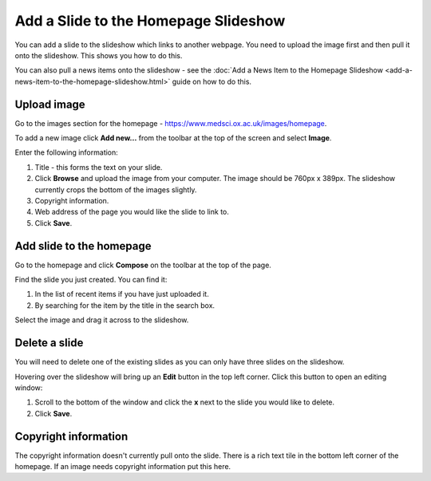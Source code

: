 Add a Slide to the Homepage Slideshow
=====================================

You can add a slide to the slideshow which links to another webpage. You need to upload the image first and then pull it onto the slideshow. This shows you how to do this. 

You can also pull a news items onto the slideshow - see the :doc:`Add a News Item to the Homepage Slideshow <add-a-news-item-to-the-homepage-slideshow.html>` guide on how to do this.  

Upload image
------------

.. image:: images/add-a-slide-on-the-homepage/upload-image.png
   :alt: 
   :height: 239px
   :width: 364px
   :align: center


Go to the images section for the homepage - `https://www.medsci.ox.ac.uk/images/homepage <https://www.medsci.ox.ac.uk/images/homepage>`_. 

To add a new image click **Add new...** from the toolbar at the top of the screen and select **Image**.

.. image:: images/add-a-slide-on-the-homepage/519b12d0-315c-490e-8717-17873a349c23.png
   :alt: 
   :height: 1016px
   :width: 683px
   :align: center


Enter the following information:

#. Title - this forms the text on your slide.
#. Click **Browse** and upload the image from your computer. The image should be 760px x 389px. The slideshow currently crops the bottom of the images slightly. 
#. Copyright information.
#. Web address of the page you would like the slide to link to. 
#. Click **Save**. 

Add slide to the homepage
-------------------------

.. image:: images/add-a-slide-on-the-homepage/add-slide-to-the-homepage.png
   :alt: 
   :height: 179px
   :width: 397px
   :align: center


Go to the homepage and click **Compose** on the toolbar at the top of the page. 

.. image:: images/add-a-slide-on-the-homepage/c0a23c91-33f4-4fbf-a5b9-68cf4e605728.png
   :alt: 
   :height: 406px
   :width: 416px
   :align: center


Find the slide you just created. You can find it:

#. In the list of recent items if you have just uploaded it.
#. By searching for the item by the title in the search box.

.. image:: images/add-a-slide-on-the-homepage/b279fa98-f18a-4280-aee0-a9dded10e32d.png
   :alt: 
   :height: 328px
   :width: 834px
   :align: center


Select the image and drag it across to the slideshow.  

Delete a slide
--------------

.. image:: images/add-a-slide-on-the-homepage/delete-a-slide.png
   :alt: 
   :height: 253px
   :width: 337px
   :align: center


You will need to delete one of the existing slides as you can only have three slides on the slideshow.

Hovering over the slideshow will bring up an **Edit** button in the top left corner. Click this button to open an editing window:

.. image:: images/add-a-slide-on-the-homepage/57b81bbc-cff4-41d3-94ef-057ed3cee0ee.png
   :alt: 
   :height: 472px
   :width: 860px
   :align: center


#. Scroll to the bottom of the window and click  the **x** next to the slide you would like to delete. 
#. Click **Save**.

Copyright information
---------------------

The copyright information doesn't currently pull onto the slide. There is a rich text tile in the bottom left corner of the homepage. If an image needs copyright information put this here. 